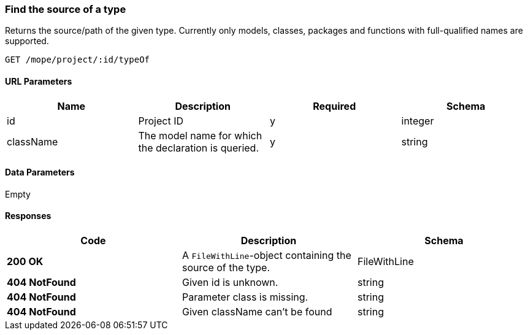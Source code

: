 === Find the source of a type
Returns the source/path of the given type.
Currently only models, classes, packages and functions with full-qualified names are supported.

----
GET /mope/project/:id/typeOf
----

==== URL Parameters
|===
| Name | Description | Required | Schema

| id | Project ID | y | integer
| className | The model name for which the declaration is queried. | y | string
|===

==== Data Parameters
Empty

==== Responses
|===
| Code | Description | Schema

| [green]#**200 OK**# | A `FileWithLine`-object containing the source of the type. | FileWithLine
| [red]#**404 NotFound**# | Given id is unknown. | string
| [red]#**404 NotFound**# | Parameter class is missing. | string
| [red]#**404 NotFound**# | Given className can't be found | string
|===
